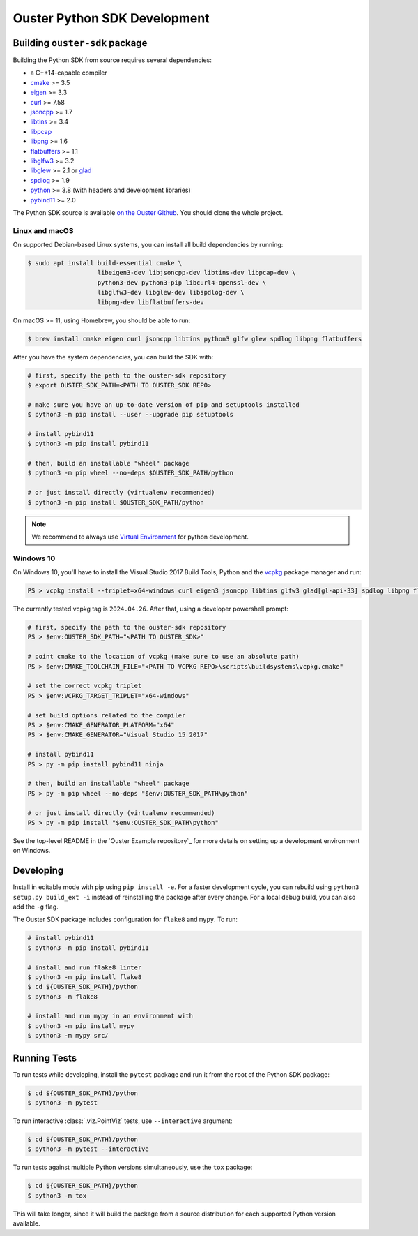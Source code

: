 .. _devel:

=============================
Ouster Python SDK Development
=============================

Building ``ouster-sdk`` package
================================

Building the Python SDK from source requires several dependencies:

- a C++14-capable compiler
- `cmake <https://cmake.org/>`_  >= 3.5
- `eigen <https://eigen.tuxfamily.org>`_ >= 3.3
- `curl <https://curl.se/libcurl/>`_ >= 7.58
- `jsoncpp <https://github.com/open-source-parsers/jsoncpp>`_ >= 1.7
- `libtins <http://libtins.github.io/>`_ >= 3.4
- `libpcap <https://www.tcpdump.org/>`_
- `libpng <http://www.libpng.org>`_ >= 1.6
- `flatbuffers <https://flatbuffers.dev/>`_ >= 1.1
- `libglfw3 <https://www.glfw.org/>`_ >= 3.2
- `libglew <http://glew.sourceforge.net/>`_ >= 2.1 or `glad <https://github.com/Dav1dde/glad>`_
- `spdlog <https://github.com/gabime/spdlog>`_ >= 1.9
- `python <https://www.python.org/>`_ >= 3.8 (with headers and development libraries)
- `pybind11 <https://pybind11.readthedocs.io>`_ >= 2.0

The Python SDK source is available `on the Ouster Github <https://github.com/ouster-lidar/ouster-sdk>`_. You should clone the whole project.

Linux and macOS
---------------

On supported Debian-based Linux systems, you can install all build dependencies by running:

.. code:: console

   $ sudo apt install build-essential cmake \
                      libeigen3-dev libjsoncpp-dev libtins-dev libpcap-dev \
                      python3-dev python3-pip libcurl4-openssl-dev \
                      libglfw3-dev libglew-dev libspdlog-dev \
                      libpng-dev libflatbuffers-dev

On macOS >= 11, using Homebrew, you should be able to run:

.. code:: console

  $ brew install cmake eigen curl jsoncpp libtins python3 glfw glew spdlog libpng flatbuffers

After you have the system dependencies, you can build the SDK with:

.. code:: console

   # first, specify the path to the ouster-sdk repository
   $ export OUSTER_SDK_PATH=<PATH TO OUSTER_SDK REPO>

   # make sure you have an up-to-date version of pip and setuptools installed
   $ python3 -m pip install --user --upgrade pip setuptools

   # install pybind11
   $ python3 -m pip install pybind11

   # then, build an installable "wheel" package
   $ python3 -m pip wheel --no-deps $OUSTER_SDK_PATH/python

   # or just install directly (virtualenv recommended)
   $ python3 -m pip install $OUSTER_SDK_PATH/python


.. note::

   We recommend to always use `Virtual Environment`_ for python development.

.. _Virtual Environment: https://docs.python.org/3/library/venv.html#module-venv


Windows 10
----------

On Windows 10, you'll have to install the Visual Studio 2017 Build Tools, Python and the `vcpkg`_
package manager and run:

.. code:: powershell

   PS > vcpkg install --triplet=x64-windows curl eigen3 jsoncpp libtins glfw3 glad[gl-api-33] spdlog libpng flatbuffers

The currently tested vcpkg tag is ``2024.04.26``. After that, using a developer powershell prompt:

.. code:: powershell

   # first, specify the path to the ouster-sdk repository
   PS > $env:OUSTER_SDK_PATH="<PATH TO OUSTER_SDK>"

   # point cmake to the location of vcpkg (make sure to use an absolute path)
   PS > $env:CMAKE_TOOLCHAIN_FILE="<PATH TO VCPKG REPO>\scripts\buildsystems\vcpkg.cmake"

   # set the correct vcpkg triplet
   PS > $env:VCPKG_TARGET_TRIPLET="x64-windows"
   
   # set build options related to the compiler
   PS > $env:CMAKE_GENERATOR_PLATFORM="x64"
   PS > $env:CMAKE_GENERATOR="Visual Studio 15 2017"

   # install pybind11
   PS > py -m pip install pybind11 ninja
   
   # then, build an installable "wheel" package
   PS > py -m pip wheel --no-deps "$env:OUSTER_SDK_PATH\python"

   # or just install directly (virtualenv recommended)
   PS > py -m pip install "$env:OUSTER_SDK_PATH\python"

See the top-level README in the `Ouster Example repository`_ for more details on setting up a
development environment on Windows.

.. _vcpkg: https://github.com/microsoft/vcpkg/blob/master/README.md
.. _Ouster SDK repository: https://github.com/ouster-lidar/ouster-sdk


Developing
==========

Install in editable mode with pip using ``pip install -e``. For a faster development cycle, you can
rebuild using ``python3 setup.py build_ext -i`` instead of reinstalling the package after every
change. For a local debug build, you can also add the ``-g`` flag.

The Ouster SDK package includes configuration for ``flake8`` and ``mypy``. To run:

.. code:: console

   # install pybind11
   $ python3 -m pip install pybind11
   
   # install and run flake8 linter
   $ python3 -m pip install flake8
   $ cd ${OUSTER_SDK_PATH}/python
   $ python3 -m flake8

   # install and run mypy in an environment with
   $ python3 -m pip install mypy
   $ python3 -m mypy src/


Running Tests
=============

To run tests while developing, install the ``pytest`` package and run it from the root of the Python
SDK package:

.. code:: console

   $ cd ${OUSTER_SDK_PATH}/python
   $ python3 -m pytest

To run interactive :class:`.viz.PointViz` tests, use ``--interactive`` argument:

.. code:: console

   $ cd ${OUSTER_SDK_PATH}/python
   $ python3 -m pytest --interactive

To run tests against multiple Python versions simultaneously, use the ``tox`` package:

.. code:: console

   $ cd ${OUSTER_SDK_PATH}/python
   $ python3 -m tox

This will take longer, since it will build the package from a source distribution for each supported
Python version available.

